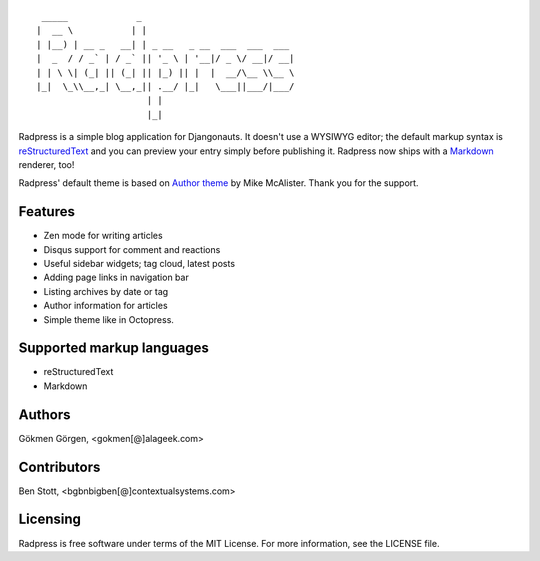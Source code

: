 ::

     _____             _
    |  __ \           | |
    | |__) | __ _   __| | _ __   _ __  ___  ___  ___
    |  _  / / _` | / _` || '_ \ | '__|/ _ \/ __|/ __|
    | | \ \| (_| || (_| || |_) || |  |  __/\__ \\__ \
    |_|  \_\\__,_| \__,_|| .__/ |_|   \___||___/|___/
                         | |
                         |_|


.. image:: https://travis-ci.org/gkmngrgn/radpress.png?branch=develop
        :target: https://travis-ci.org/gkmngrgn/radpress

.. image:: https://pypip.in/d/radpress/badge.png
        :target: https://crate.io/packages/radpress

Radpress is a simple blog application for Djangonauts. It doesn't use a WYSIWYG
editor; the default markup syntax is `reStructuredText`_ and you can preview
your entry simply before publishing it. Radpress now ships with a `Markdown`_
renderer, too!

Radpress' default theme is based on `Author theme`_ by Mike McAlister. Thank
you for the support.

Features
--------
- Zen mode for writing articles
- Disqus support for comment and reactions
- Useful sidebar widgets; tag cloud, latest posts
- Adding page links in navigation bar
- Listing archives by date or tag
- Author information for articles
- Simple theme like in Octopress.

Supported markup languages
--------------------------
- reStructuredText
- Markdown

Authors
-------
Gökmen Görgen, <gokmen[@]alageek.com>

Contributors
------------
Ben Stott, <bgbnbigben[@]contextualsystems.com>

Licensing
---------
Radpress is free software under terms of the MIT License. For more information, 
see the LICENSE file.

.. _restructuredtext: http://docutils.sourceforge.net/rst.html
.. _Markdown: http://daringfireball.net/projects/markdown/
.. _Author theme: http://themes.okaythemes.com/author/
